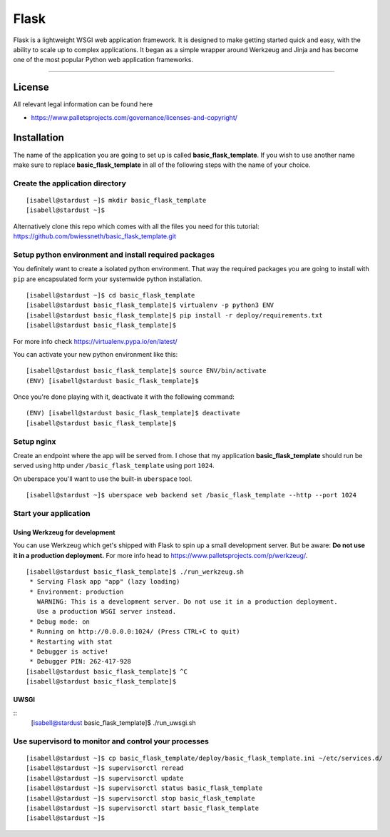 #########
Flask
#########

Flask is a lightweight WSGI web application framework. It is designed to make getting started quick and easy, with the ability to scale up to complex applications. It began as a simple wrapper around Werkzeug and Jinja and has become one of the most popular Python web application frameworks.

----

License
=======

All relevant legal information can be found here

* https://www.palletsprojects.com/governance/licenses-and-copyright/



Installation
============

The name of the application you are going to set up is called **basic_flask_template**. If you wish to use another name make sure to replace **basic_flask_template** in all of the following steps with the name of your choice.



Create the application directory
-----------------------------------------

::

  [isabell@stardust ~]$ mkdir basic_flask_template
  [isabell@stardust ~]$

Alternatively clone this repo which comes with all the files you need for this tutorial: https://github.com/bwiessneth/basic_flask_template.git



Setup python environment and install required packages
------------------------------------------------------

You definitely want to create a isolated python environment. That way the required packages you are going to install with ``pip`` are encapsulated form your systemwide python installation.

::

  [isabell@stardust ~]$ cd basic_flask_template
  [isabell@stardust basic_flask_template]$ virtualenv -p python3 ENV
  [isabell@stardust basic_flask_template]$ pip install -r deploy/requirements.txt
  [isabell@stardust basic_flask_template]$ 

For more info check https://virtualenv.pypa.io/en/latest/

You can activate your new python environment like this:

::

  [isabell@stardust basic_flask_template]$ source ENV/bin/activate
  (ENV) [isabell@stardust basic_flask_template]$

Once you're done playing with it, deactivate it with the following command:

::
  
  (ENV) [isabell@stardust basic_flask_template]$ deactivate
  [isabell@stardust basic_flask_template]$ 



Setup nginx
-----------

Create an endpoint where the app will be served from. I chose that my application **basic_flask_template** should run be served using http under ``/basic_flask_template`` using port ``1024``.

On uberspace you'll want to use the built-in ``uberspace`` tool.

:: 

  [isabell@stardust ~]$ uberspace web backend set /basic_flask_template --http --port 1024


Start your application 
----------------------

Using Werkzeug for development
^^^^^^^^^^^^^^^^^^^^^^^^^^^^^^

You can use Werkzeug which get's shipped with Flask to spin up a small development server. But be aware: **Do not use it in a production deployment.** For more info head to https://www.palletsprojects.com/p/werkzeug/.

::

  [isabell@stardust basic_flask_template]$ ./run_werkzeug.sh
   * Serving Flask app "app" (lazy loading)
   * Environment: production
     WARNING: This is a development server. Do not use it in a production deployment.
     Use a production WSGI server instead.
   * Debug mode: on
   * Running on http://0.0.0.0:1024/ (Press CTRL+C to quit)
   * Restarting with stat
   * Debugger is active!
   * Debugger PIN: 262-417-928
  [isabell@stardust basic_flask_template]$ ^C
  [isabell@stardust basic_flask_template]$




UWSGI
^^^^^

:: 
  [isabell@stardust basic_flask_template]$ ./run_uwsgi.sh


Use supervisord to monitor and control your processes 
-----------------------------------------------------

::

  [isabell@stardust ~]$ cp basic_flask_template/deploy/basic_flask_template.ini ~/etc/services.d/
  [isabell@stardust ~]$ supervisorctl reread
  [isabell@stardust ~]$ supervisorctl update
  [isabell@stardust ~]$ supervisorctl status basic_flask_template
  [isabell@stardust ~]$ supervisorctl stop basic_flask_template
  [isabell@stardust ~]$ supervisorctl start basic_flask_template
  [isabell@stardust ~]$ 
